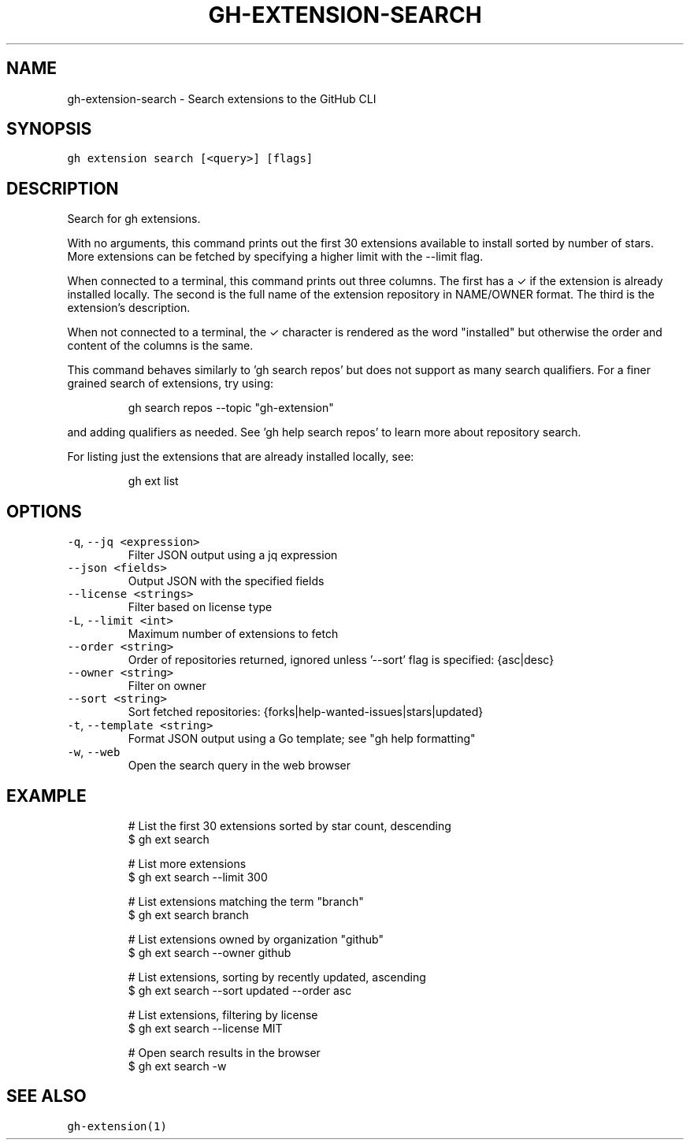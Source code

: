 .nh
.TH "GH-EXTENSION-SEARCH" "1" "Jan 2023" "GitHub CLI 2.21.2" "GitHub CLI manual"

.SH NAME
.PP
gh-extension-search - Search extensions to the GitHub CLI


.SH SYNOPSIS
.PP
\fB\fCgh extension search [<query>] [flags]\fR


.SH DESCRIPTION
.PP
Search for gh extensions.

.PP
With no arguments, this command prints out the first 30 extensions
available to install sorted by number of stars. More extensions can
be fetched by specifying a higher limit with the --limit flag.

.PP
When connected to a terminal, this command prints out three columns.
The first has a ✓ if the extension is already installed locally. The
second is the full name of the extension repository in NAME/OWNER
format. The third is the extension's description.

.PP
When not connected to a terminal, the ✓ character is rendered as the
word "installed" but otherwise the order and content of the columns
is the same.

.PP
This command behaves similarly to 'gh search repos' but does not
support as many search qualifiers. For a finer grained search of
extensions, try using:

.PP
.RS

.nf
gh search repos --topic "gh-extension"

.fi
.RE

.PP
and adding qualifiers as needed. See 'gh help search repos' to learn
more about repository search.

.PP
For listing just the extensions that are already installed locally,
see:

.PP
.RS

.nf
gh ext list

.fi
.RE


.SH OPTIONS
.TP
\fB\fC-q\fR, \fB\fC--jq\fR \fB\fC<expression>\fR
Filter JSON output using a jq expression

.TP
\fB\fC--json\fR \fB\fC<fields>\fR
Output JSON with the specified fields

.TP
\fB\fC--license\fR \fB\fC<strings>\fR
Filter based on license type

.TP
\fB\fC-L\fR, \fB\fC--limit\fR \fB\fC<int>\fR
Maximum number of extensions to fetch

.TP
\fB\fC--order\fR \fB\fC<string>\fR
Order of repositories returned, ignored unless '--sort' flag is specified: {asc|desc}

.TP
\fB\fC--owner\fR \fB\fC<string>\fR
Filter on owner

.TP
\fB\fC--sort\fR \fB\fC<string>\fR
Sort fetched repositories: {forks|help-wanted-issues|stars|updated}

.TP
\fB\fC-t\fR, \fB\fC--template\fR \fB\fC<string>\fR
Format JSON output using a Go template; see "gh help formatting"

.TP
\fB\fC-w\fR, \fB\fC--web\fR
Open the search query in the web browser


.SH EXAMPLE
.PP
.RS

.nf
# List the first 30 extensions sorted by star count, descending
$ gh ext search

# List more extensions
$ gh ext search --limit 300

# List extensions matching the term "branch"
$ gh ext search branch

# List extensions owned by organization "github"
$ gh ext search --owner github

# List extensions, sorting by recently updated, ascending
$ gh ext search --sort updated --order asc

# List extensions, filtering by license
$ gh ext search --license MIT

# Open search results in the browser
$ gh ext search -w


.fi
.RE


.SH SEE ALSO
.PP
\fB\fCgh-extension(1)\fR
